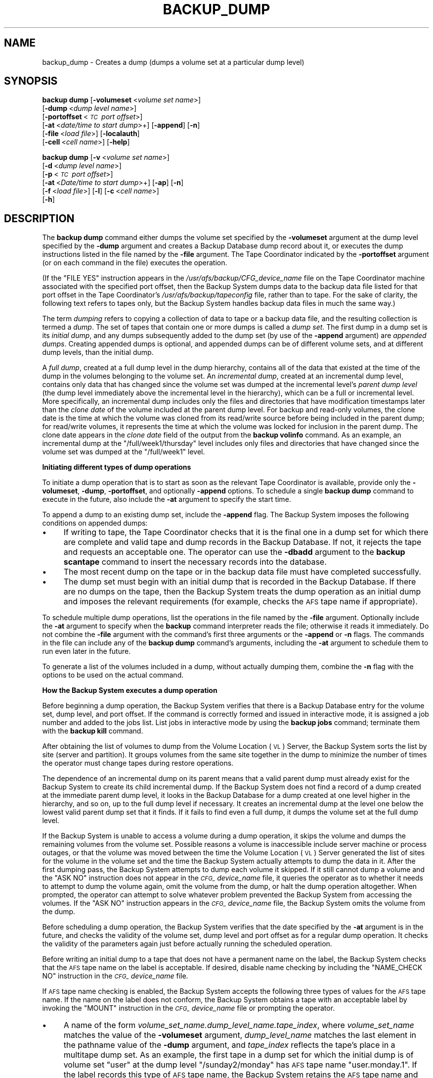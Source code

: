 .\" Automatically generated by Pod::Man 2.16 (Pod::Simple 3.05)
.\"
.\" Standard preamble:
.\" ========================================================================
.de Sh \" Subsection heading
.br
.if t .Sp
.ne 5
.PP
\fB\\$1\fR
.PP
..
.de Sp \" Vertical space (when we can't use .PP)
.if t .sp .5v
.if n .sp
..
.de Vb \" Begin verbatim text
.ft CW
.nf
.ne \\$1
..
.de Ve \" End verbatim text
.ft R
.fi
..
.\" Set up some character translations and predefined strings.  \*(-- will
.\" give an unbreakable dash, \*(PI will give pi, \*(L" will give a left
.\" double quote, and \*(R" will give a right double quote.  \*(C+ will
.\" give a nicer C++.  Capital omega is used to do unbreakable dashes and
.\" therefore won't be available.  \*(C` and \*(C' expand to `' in nroff,
.\" nothing in troff, for use with C<>.
.tr \(*W-
.ds C+ C\v'-.1v'\h'-1p'\s-2+\h'-1p'+\s0\v'.1v'\h'-1p'
.ie n \{\
.    ds -- \(*W-
.    ds PI pi
.    if (\n(.H=4u)&(1m=24u) .ds -- \(*W\h'-12u'\(*W\h'-12u'-\" diablo 10 pitch
.    if (\n(.H=4u)&(1m=20u) .ds -- \(*W\h'-12u'\(*W\h'-8u'-\"  diablo 12 pitch
.    ds L" ""
.    ds R" ""
.    ds C` ""
.    ds C' ""
'br\}
.el\{\
.    ds -- \|\(em\|
.    ds PI \(*p
.    ds L" ``
.    ds R" ''
'br\}
.\"
.\" Escape single quotes in literal strings from groff's Unicode transform.
.ie \n(.g .ds Aq \(aq
.el       .ds Aq '
.\"
.\" If the F register is turned on, we'll generate index entries on stderr for
.\" titles (.TH), headers (.SH), subsections (.Sh), items (.Ip), and index
.\" entries marked with X<> in POD.  Of course, you'll have to process the
.\" output yourself in some meaningful fashion.
.ie \nF \{\
.    de IX
.    tm Index:\\$1\t\\n%\t"\\$2"
..
.    nr % 0
.    rr F
.\}
.el \{\
.    de IX
..
.\}
.\"
.\" Accent mark definitions (@(#)ms.acc 1.5 88/02/08 SMI; from UCB 4.2).
.\" Fear.  Run.  Save yourself.  No user-serviceable parts.
.    \" fudge factors for nroff and troff
.if n \{\
.    ds #H 0
.    ds #V .8m
.    ds #F .3m
.    ds #[ \f1
.    ds #] \fP
.\}
.if t \{\
.    ds #H ((1u-(\\\\n(.fu%2u))*.13m)
.    ds #V .6m
.    ds #F 0
.    ds #[ \&
.    ds #] \&
.\}
.    \" simple accents for nroff and troff
.if n \{\
.    ds ' \&
.    ds ` \&
.    ds ^ \&
.    ds , \&
.    ds ~ ~
.    ds /
.\}
.if t \{\
.    ds ' \\k:\h'-(\\n(.wu*8/10-\*(#H)'\'\h"|\\n:u"
.    ds ` \\k:\h'-(\\n(.wu*8/10-\*(#H)'\`\h'|\\n:u'
.    ds ^ \\k:\h'-(\\n(.wu*10/11-\*(#H)'^\h'|\\n:u'
.    ds , \\k:\h'-(\\n(.wu*8/10)',\h'|\\n:u'
.    ds ~ \\k:\h'-(\\n(.wu-\*(#H-.1m)'~\h'|\\n:u'
.    ds / \\k:\h'-(\\n(.wu*8/10-\*(#H)'\z\(sl\h'|\\n:u'
.\}
.    \" troff and (daisy-wheel) nroff accents
.ds : \\k:\h'-(\\n(.wu*8/10-\*(#H+.1m+\*(#F)'\v'-\*(#V'\z.\h'.2m+\*(#F'.\h'|\\n:u'\v'\*(#V'
.ds 8 \h'\*(#H'\(*b\h'-\*(#H'
.ds o \\k:\h'-(\\n(.wu+\w'\(de'u-\*(#H)/2u'\v'-.3n'\*(#[\z\(de\v'.3n'\h'|\\n:u'\*(#]
.ds d- \h'\*(#H'\(pd\h'-\w'~'u'\v'-.25m'\f2\(hy\fP\v'.25m'\h'-\*(#H'
.ds D- D\\k:\h'-\w'D'u'\v'-.11m'\z\(hy\v'.11m'\h'|\\n:u'
.ds th \*(#[\v'.3m'\s+1I\s-1\v'-.3m'\h'-(\w'I'u*2/3)'\s-1o\s+1\*(#]
.ds Th \*(#[\s+2I\s-2\h'-\w'I'u*3/5'\v'-.3m'o\v'.3m'\*(#]
.ds ae a\h'-(\w'a'u*4/10)'e
.ds Ae A\h'-(\w'A'u*4/10)'E
.    \" corrections for vroff
.if v .ds ~ \\k:\h'-(\\n(.wu*9/10-\*(#H)'\s-2\u~\d\s+2\h'|\\n:u'
.if v .ds ^ \\k:\h'-(\\n(.wu*10/11-\*(#H)'\v'-.4m'^\v'.4m'\h'|\\n:u'
.    \" for low resolution devices (crt and lpr)
.if \n(.H>23 .if \n(.V>19 \
\{\
.    ds : e
.    ds 8 ss
.    ds o a
.    ds d- d\h'-1'\(ga
.    ds D- D\h'-1'\(hy
.    ds th \o'bp'
.    ds Th \o'LP'
.    ds ae ae
.    ds Ae AE
.\}
.rm #[ #] #H #V #F C
.\" ========================================================================
.\"
.IX Title "BACKUP_DUMP 8"
.TH BACKUP_DUMP 8 "2010-12-17" "OpenAFS" "AFS Command Reference"
.\" For nroff, turn off justification.  Always turn off hyphenation; it makes
.\" way too many mistakes in technical documents.
.if n .ad l
.nh
.SH "NAME"
backup_dump \- Creates a dump (dumps a volume set at a particular dump level)
.SH "SYNOPSIS"
.IX Header "SYNOPSIS"
\&\fBbackup dump\fR [\fB\-volumeset\fR\ <\fIvolume\ set\ name\fR>]
    [\fB\-dump\fR\ <\fIdump\ level\ name\fR>] 
    [\fB\-portoffset\fR\ <\fI\s-1TC\s0\ port\ offset\fR>]
    [\fB\-at\fR\ <\fIdate/time\ to\ start\ dump\fR>+] [\fB\-append\fR] [\fB\-n\fR]
    [\fB\-file\fR\ <\fIload\ file\fR>] [\fB\-localauth\fR] 
    [\fB\-cell\fR\ <\fIcell\ name\fR>] [\fB\-help\fR]
.PP
\&\fBbackup dump\fR [\fB\-v\fR\ <\fIvolume\ set\ name\fR>]
    [\fB\-d\fR\ <\fIdump\ level\ name\fR>]
    [\fB\-p\fR\ <\fI\s-1TC\s0\ port\ offset\fR>]
    [\fB\-at\fR\ <\fIDate/time\ to\ start\ dump\fR>+] [\fB\-ap\fR] [\fB\-n\fR]
    [\fB\-f\fR\ <\fIload\ file\fR>] [\fB\-l\fR] [\fB\-c\fR\ <\fIcell\ name\fR>]
    [\fB\-h\fR]
.SH "DESCRIPTION"
.IX Header "DESCRIPTION"
The \fBbackup dump\fR command either dumps the volume set specified by the
\&\fB\-volumeset\fR argument at the dump level specified by the \fB\-dump\fR
argument and creates a Backup Database dump record about it, or executes
the dump instructions listed in the file named by the \fB\-file\fR
argument. The Tape Coordinator indicated by the \fB\-portoffset\fR argument
(or on each command in the file) executes the operation.
.PP
(If the \f(CW\*(C`FILE YES\*(C'\fR instruction appears in the
\&\fI/usr/afs/backup/CFG_\fIdevice_name\fI\fR file on the Tape Coordinator machine
associated with the specified port offset, then the Backup System dumps
data to the backup data file listed for that port offset in the Tape
Coordinator's \fI/usr/afs/backup/tapeconfig\fR file, rather than to tape. For
the sake of clarity, the following text refers to tapes only, but the
Backup System handles backup data files in much the same way.)
.PP
The term \fIdumping\fR refers to copying a collection of data to tape or a
backup data file, and the resulting collection is termed a \fIdump\fR. The
set of tapes that contain one or more dumps is called a \fIdump set\fR. The
first dump in a dump set is its \fIinitial dump\fR, and any dumps
subsequently added to the dump set (by use of the \fB\-append\fR argument) are
\&\fIappended dumps\fR.  Creating appended dumps is optional, and appended
dumps can be of different volume sets, and at different dump levels, than
the initial dump.
.PP
A \fIfull dump\fR, created at a full dump level in the dump hierarchy,
contains all of the data that existed at the time of the dump in the
volumes belonging to the volume set. An \fIincremental dump\fR, created at an
incremental dump level, contains only data that has changed since the
volume set was dumped at the incremental level's \fIparent dump level\fR (the
dump level immediately above the incremental level in the hierarchy),
which can be a full or incremental level. More specifically, an
incremental dump includes only the files and directories that have
modification timestamps later than the \fIclone date\fR of the volume
included at the parent dump level. For backup and read-only volumes, the
clone date is the time at which the volume was cloned from its read/write
source before being included in the parent dump; for read/write volumes,
it represents the time at which the volume was locked for inclusion in the
parent dump. The clone date appears in the \fIclone date\fR field of the
output from the \fBbackup volinfo\fR command. As an example, an incremental
dump at the \f(CW\*(C`/full/week1/thursday\*(C'\fR level includes only files and
directories that have changed since the volume set was dumped at the
\&\f(CW\*(C`/full/week1\*(C'\fR level.
.Sh "Initiating different types of dump operations"
.IX Subsection "Initiating different types of dump operations"
To initiate a dump operation that is to start as soon as the relevant Tape
Coordinator is available, provide only the \fB\-volumeset\fR, \fB\-dump\fR,
\&\fB\-portoffset\fR, and optionally \fB\-append\fR options. To schedule a single
\&\fBbackup dump\fR command to execute in the future, also include the \fB\-at\fR
argument to specify the start time.
.PP
To append a dump to an existing dump set, include the \fB\-append\fR flag. The
Backup System imposes the following conditions on appended dumps:
.IP "\(bu" 4
If writing to tape, the Tape Coordinator checks that it is the final one
in a dump set for which there are complete and valid tape and dump records
in the Backup Database. If not, it rejects the tape and requests an
acceptable one. The operator can use the \fB\-dbadd\fR argument to the
\&\fBbackup scantape\fR command to insert the necessary records into the
database.
.IP "\(bu" 4
The most recent dump on the tape or in the backup data file must have
completed successfully.
.IP "\(bu" 4
The dump set must begin with an initial dump that is recorded in the
Backup Database. If there are no dumps on the tape, then the Backup System
treats the dump operation as an initial dump and imposes the relevant
requirements (for example, checks the \s-1AFS\s0 tape name if appropriate).
.PP
To schedule multiple dump operations, list the operations in the file
named by the \fB\-file\fR argument. Optionally include the \fB\-at\fR argument to
specify when the \fBbackup\fR command interpreter reads the file; otherwise
it reads it immediately. Do not combine the \fB\-file\fR argument with the
command's first three arguments or the \fB\-append\fR or \fB\-n\fR flags. The
commands in the file can include any of the \fBbackup dump\fR command's
arguments, including the \fB\-at\fR argument to schedule them to run even
later in the future.
.PP
To generate a list of the volumes included in a dump, without actually
dumping them, combine the \fB\-n\fR flag with the options to be used on the
actual command.
.Sh "How the Backup System executes a dump operation"
.IX Subsection "How the Backup System executes a dump operation"
Before beginning a dump operation, the Backup System verifies that there
is a Backup Database entry for the volume set, dump level, and port
offset. If the command is correctly formed and issued in interactive mode,
it is assigned a job number and added to the jobs list. List jobs in
interactive mode by using the \fBbackup jobs\fR command; terminate them with
the \fBbackup kill\fR command.
.PP
After obtaining the list of volumes to dump from the Volume Location (\s-1VL\s0)
Server, the Backup System sorts the list by site (server and
partition). It groups volumes from the same site together in the dump to
minimize the number of times the operator must change tapes during restore
operations.
.PP
The dependence of an incremental dump on its parent means that a valid
parent dump must already exist for the Backup System to create its child
incremental dump. If the Backup System does not find a record of a dump
created at the immediate parent dump level, it looks in the Backup
Database for a dump created at one level higher in the hierarchy, and so
on, up to the full dump level if necessary. It creates an incremental dump
at the level one below the lowest valid parent dump set that it finds. If
it fails to find even a full dump, it dumps the volume set at the full
dump level.
.PP
If the Backup System is unable to access a volume during a dump operation,
it skips the volume and dumps the remaining volumes from the volume
set. Possible reasons a volume is inaccessible include server machine or
process outages, or that the volume was moved between the time the Volume
Location (\s-1VL\s0) Server generated the list of sites for the volume in the
volume set and the time the Backup System actually attempts to dump the
data in it. After the first dumping pass, the Backup System attempts to
dump each volume it skipped. If it still cannot dump a volume and the
\&\f(CW\*(C`ASK NO\*(C'\fR instruction does not appear in the \fI\s-1CFG_\s0\fIdevice_name\fI\fR file,
it queries the operator as to whether it needs to attempt to dump the
volume again, omit the volume from the dump, or halt the dump operation
altogether. When prompted, the operator can attempt to solve whatever
problem prevented the Backup System from accessing the volumes. If the
\&\f(CW\*(C`ASK NO\*(C'\fR instruction appears in the \fI\s-1CFG_\s0\fIdevice_name\fI\fR file, the
Backup System omits the volume from the dump.
.PP
Before scheduling a dump operation, the Backup System verifies that the
date specified by the \fB\-at\fR argument is in the future, and checks the
validity of the volume set, dump level and port offset as for a regular
dump operation. It checks the validity of the parameters again just before
actually running the scheduled operation.
.PP
Before writing an initial dump to a tape that does not have a permanent
name on the label, the Backup System checks that the \s-1AFS\s0 tape name on the
label is acceptable. If desired, disable name checking by including the
\&\f(CW\*(C`NAME_CHECK NO\*(C'\fR instruction in the \fI\s-1CFG_\s0\fIdevice_name\fI\fR file.
.PP
If \s-1AFS\s0 tape name checking is enabled, the Backup System accepts the
following three types of values for the \s-1AFS\s0 tape name. If the name on the
label does not conform, the Backup System obtains a tape with an
acceptable label by invoking the \f(CW\*(C`MOUNT\*(C'\fR instruction in the
\&\fI\s-1CFG_\s0\fIdevice_name\fI\fR file or prompting the operator.
.IP "\(bu" 4
A name of the form \fIvolume_set_name.dump_level_name.tape_index\fR, where
\&\fIvolume_set_name\fR matches the value of the \fB\-volumeset\fR argument,
\&\fIdump_level_name\fR matches the last element in the pathname value of the
\&\fB\-dump\fR argument, and \fItape_index\fR reflects the tape's place in a
multitape dump set. As an example, the first tape in a dump set for which
the initial dump is of volume set \f(CW\*(C`user\*(C'\fR at the dump level
\&\f(CW\*(C`/sunday2/monday\*(C'\fR has \s-1AFS\s0 tape name \f(CW\*(C`user.monday.1\*(C'\fR. If the label
records this type of \s-1AFS\s0 tape name, the Backup System retains the \s-1AFS\s0 tape
name and writes the dump to the tape.
.IP "\(bu" 4
The string \f(CW\*(C`<NULL>\*(C'\fR, which usually indicates that a backup operator
has used the \fBbackup labeltape\fR command to write a label on the tape, but
did not include the \fB\-name\fR argument to assign an \s-1AFS\s0 tape
name. Presumably, the operator did include the \fB\-pname\fR argument to
assign a permanent name. If the label records a \f(CW\*(C`<NULL>\*(C'\fR value, the
Backup System constructs and records on the label the appropriate \s-1AFS\s0 tape
name, and writes the dump on the tape.
.IP "\(bu" 4
No value at all, because the tape has never been labeled or used in the
Backup System. As when the \s-1AFS\s0 tape name is \f(CW\*(C`<NULL>\*(C'\fR, the Backup
System constructs and records on the label the appropriate \s-1AFS\s0 tape name,
and writes the dump on the tape.
.PP
To determine how much data it can write to a tape, the Tape Coordinator
reads the capacity recorded on the tape's label (placed there by including
the \fB\-size\fR argument to the \fBbackup labeltape\fR command). If the label's
capacity field is empty, the Tape Coordinator uses the capacity recorded
for the specified port offset in the local \fItapeconfig\fR file. If the
capacity field in the \fItapeconfig\fR file is also empty, the Tape
Coordinator uses the maximum capacity of 2 \s-1TB\s0.
.PP
During a dump operation, the Tape Coordinator tracks how much data it has
written and stops shortly before it reaches what it believes is the tape's
capacity. If it is in the middle of writing the data for a volume when it
reaches that point, it writes a special marker that indicates an
interrupted volume and continues writing the volume on the next tape. It
can split a volume this way during both an initial and an appended dump,
and the fact that the volume resides on multiple tapes is automatically
recorded in the Backup Database.
.PP
If the tape is actually larger than the expected capacity, then the Tape
Coordinator simply does not use the excess tape. If the tape is smaller
than the expected capacity, the Tape Coordinator can reach the end-of-tape
(\s-1EOT\s0) unexpectedly while it is writing data. If the Tape Coordinator is in
the middle of the writing data from a volume, it obtains a new tape and
rewrites the entire contents of the interrupted volume to it. The data
from the volume that was written to the previous tape remains there, but
is never used.
.PP
The Backup System allows recycling of tapes (writing a new dump set over
an old dump set that is no longer needed), but imposes the following
conditions:
.IP "\(bu" 4
All dumps in the old dump set must be expired. The Backup System always
checks expiration dates, even when name checking is disabled.
.IP "\(bu" 4
If the tape to be recycled does not have a permanent name and name
checking is enabled, then the \s-1AFS\s0 tape name derived from the new initial
dump's volume set name and dump level name must match the \s-1AFS\s0 tape name
already recorded on the label.
.IP "\(bu" 4
The tape cannot already have data on it that belongs to the dump currently
being performed, because that implies that the operator or automated tape
device has not removed the previous tape from the drive, or has mistakenly
reinserted it. The Tape Coordinator generates the following message and
attempts to obtain another tape:
.Sp
.Vb 1
\&   Can\*(Aqt overwrite tape containing the dump in progress
.Ve
.IP "\(bu" 4
The tape cannot contain data from a parent dump of the current
(incremental) dump, because overwriting a parent dump makes it impossible
to restore data from the current dump. The Tape Coordinator generates the
following message and attempts to obtain another tape:
.Sp
.Vb 1
\&   Can\*(Aqt overwrite the parent dump I<parent_name> (I<parent_dump_ID>)
.Ve
.PP
To recycle a tape before all dumps on it have expired or if the \s-1AFS\s0 tape
name is wrong, use the \fBbackup labeltape\fR command to overwrite the tape's
label and remove all associated tape and dump records from the Backup
Database.
.PP
The Tape Coordinator's default response to this command is to access the
first tape by invoking the \f(CW\*(C`MOUNT\*(C'\fR instruction in the
\&\fI\s-1CFG_\s0\fIdevice_name\fI\fR file, or by prompting the backup operator to insert
the tape if there is no \f(CW\*(C`MOUNT\*(C'\fR instruction.  However, if the \f(CW\*(C`AUTOQUERY
NO\*(C'\fR instruction appears in the \fI\s-1CFG_\s0\fIdevice_name\fI\fR file, or if the
issuer of the \fBbutc\fR command included the \fB\-noautoquery\fR flag, the Tape
Coordinator instead expects the tape to be in the device already. If it is
not, the Tape Coordinator invokes the \f(CW\*(C`MOUNT\*(C'\fR instruction or prompts the
operator. It also invokes the \f(CW\*(C`MOUNT\*(C'\fR instruction or prompts for any
additional tapes needed to complete the dump operation; the issuer must
arrange to provide them.
.SH "CAUTIONS"
.IX Header "CAUTIONS"
If a dump operation is interrupted or fails for any reason, data from all
volumes written to tape before the interrupt are valid can be used in a
restore operation. The Backup Database includes an entry for the failed
dump and for each volume that was successfully dumped. See the \fI\s-1IBM\s0 \s-1AFS\s0
Administration Guide\fR for information on dealing with interrupted dumps.
.PP
If dumping to tape rather than a backup data file, it is best to use only
compatible tape devices (ones that can read the same type of tape).  Using
compatible devices greatly simplifies restore operations. The
\&\fB\-portoffset\fR argument to the \fBbackup diskrestore\fR and \fBbackup
volsetrestore\fR commands accepts multiple port offset numbers, but the
Backup System uses the first listed port offset when restoring all full
dumps, the second port offset when restoring all level 1 dumps, and so
on. At the very least, use compatible tape devices to perform dumps at
each level. If compatible tape devices are not used, the \fBbackup
volrestore\fR command must be used to restore one volume at a time.
.PP
Valid (unexpired) administrative tokens must be available to the \fBbackup\fR
command interpreter both when it reads the file named by the \fB\-file\fR
argument and when it runs each operation listed in the file. Presumably,
the issuer is scheduling dumps for times when no human operator is
present, and so must arrange for valid tokens to be available on the local
machine. One option is to issue all commands (or run all scripts) on file
server machines and use the \fB\-localauth\fR flag on the \fBbackup\fR and \fBvos\fR
commands. To protect against improper access to the machine or the tokens,
the machine must be physically secure (perhaps even more protected than a
Tape Coordinator machine monitored by a human operator during
operation). Also, if an unattended dump requires multiple tapes, the
operator must properly configure a tape stacker or jukebox and the device
configuration file.
.PP
When the command is issued in regular (non-interactive) mode, the command
shell prompt does not return until the dump operation completes. To avoid
having to open additional connections, issue the command in interactive
mode, especially when including the \fB\-at\fR argument to schedule dump
operations.
.SH "OPTIONS"
.IX Header "OPTIONS"
.IP "\fB\-volumeset\fR <\fIvolume set name\fR>" 4
.IX Item "-volumeset <volume set name>"
Names the volume set to dump. The \fB\-dump\fR argument must be provided along
with this one; do not combine them with the \fB\-file\fR argument. If using a
temporary volume set, the \fBvos dump\fR command must be issued within the
interactive session in which the \fBbackup addvolset\fR command was issued
with the \fB\-temporary\fR flag.
.IP "\fB\-dump\fR <\fIdump level name\fR>" 4
.IX Item "-dump <dump level name>"
Specifies the complete pathname of the dump level at which to dump the
volume set. The \fB\-volumeset\fR argument must be provided along with this
one; do not combine them with the \fB\-file\fR argument.
.IP "\fB\-portoffset\fR <\fI\s-1TC\s0 port offset\fR>" 4
.IX Item "-portoffset <TC port offset>"
Specifies the port offset number of the Tape Coordinator handling the
tapes for this operation. It must be provided unless the default value of
0 (zero) is appropriate; do not combine it with the \fB\-file\fR argument.
.IP "\fB\-at\fR <\fIdate/time to start dump\fR>" 4
.IX Item "-at <date/time to start dump>"
Specifies the date and time in the future at which to run the command, or
to read the file named by the \fB\-file\fR argument. Provide a value in the
format \fImm/dd/yyyy\fR [\fIhh:MM\fR], where the month (\fImm\fR), day (\fIdd\fR), and
year (\fIyyyy\fR) are required. Valid values for the year range from \f(CW1970\fR
to \f(CW2037\fR; higher values are not valid because the latest possible date
in the standard \s-1UNIX\s0 representation is in February 2038. The Backup System
automatically reduces any later date to the maximum value.
.Sp
The hour and minutes (\fIhh:MM\fR) are optional, but if provided must be in
24\-hour format (for example, the value \f(CW\*(C`14:36\*(C'\fR represents 2:36 p.m.). If
omitted, the time defaults to midnight (00:00 hours).
.Sp
As an example, the value 04/23/1999 20:20 schedules the command for 8:20
p.m. on 23 April 1999.
.IP "\fB\-append\fR" 4
.IX Item "-append"
Appends the dump onto the end of a tape that already contains data from
another dump. However, if the tape is not in fact part of an existing dump
set, the Backup System creates a new dump set using the parameters of this
dump. If the tape is not the last tape in the dump set, the Tape
Coordinator prompts for insertion of the appropriate tape. Do not combine
this argument with the \fB\-file\fR argument.
.IP "\fB\-n\fR" 4
.IX Item "-n"
Displays the names of volumes to be included in the indicated dump,
without actually performing the dump operation. Do not combine this
argument with the \fB\-file\fR argument.
.IP "\fB\-file\fR <\fIload file\fR>" 4
.IX Item "-file <load file>"
Specifies the local disk or \s-1AFS\s0 pathname of a file containing \fBbackup\fR
commands. The Backup System reads the file immediately, or at the time
specified by the \fB\-at\fR argument if it is provided. A partial pathname is
interpreted relative to the current working directory.
.Sp
Place each \fBbackup dump\fR command on its own line in the indicated file,
using the same syntax as for the command line, but without the word
\&\fBbackup\fR at the start of the line. Each command must include a value for
the \fB\-volumeset\fR and \fB\-dump\fR arguments, and for the \fB\-portoffset\fR
argument unless the default value of 0 is appropriate. Commands in the
file can also include any of the \fBbackup dump\fR command's optional
options. In the following example file, the first command runs as soon as
the Backup System reads the file, whereas the other commands are
themselves scheduled; the specified date and time must be later than the
date and time at which the Backup System reads the file.
.Sp
.Vb 3
\&   dump user /sunday1/wednesday \-port 1
\&   dump sun4x_56 /sunday1/friday \-port 2 \-at 04/08/1999
\&   dump sun4x_55 /sunday1/friday \-port 2 \-at 04/08/1999 02:00 \-append
.Ve
.Sp
Do not combine this argument with the \fB\-volumeset\fR, \fB\-dump\fR,
\&\fB\-portoffset\fR, \fB\-append\fR, or \fB\-n\fR options.
.IP "\fB\-localauth\fR" 4
.IX Item "-localauth"
Constructs a server ticket using a key from the local
\&\fI/usr/afs/etc/KeyFile\fR file. The \fBbackup\fR command interpreter presents
it to the Backup Server, Volume Server and \s-1VL\s0 Server during mutual
authentication. Do not combine this flag with the \fB\-cell\fR argument. For
more details, see \fIbackup\fR\|(8).
.IP "\fB\-cell\fR <\fIcell name\fR>" 4
.IX Item "-cell <cell name>"
Names the cell in which to run the command. Do not combine this argument
with the \fB\-localauth\fR flag. For more details, see \fIbackup\fR\|(8).
.IP "\fB\-help\fR" 4
.IX Item "-help"
Prints the online help for this command. All other valid options are
ignored.
.SH "OUTPUT"
.IX Header "OUTPUT"
The command interpreter first generates a list of the volumes to be
included in the dump by matching the entries in the volume set against the
volumes listed in the Volume Location Database (\s-1VLDB\s0). It prints the list
following the header:
.PP
.Vb 1
\&   Preparing to dump the following volumes:
.Ve
.PP
The following message then indicates that the command interpreter has
passed the dump request to the appropriate Tape Coordinator for
processing:
.PP
.Vb 1
\&   Starting dump.
.Ve
.PP
If the issuer includes the \fB\-n\fR flag, the output is of the following
form:
.PP
.Vb 4
\&   Starting dump of volume set \*(Aq<volume set>\*(Aq (dump set \*(Aq<dump level>\*(Aq)
\&   Total number of volumes : <number dumped>
\&   Would have dumped the following volumes:
\&   <list_of_volumes>
.Ve
.PP
where \fIlist_of_volumes\fR identifies each volume by name and volume \s-1ID\s0
number.
.PP
If the Tape Coordinator is unable to access a volume, it prints an error
message in its window and records the error in its log and error files.
.SH "EXAMPLES"
.IX Header "EXAMPLES"
The following command dumps the volumes in the volume set called \f(CW\*(C`user\*(C'\fR
at the dump level \f(CW\*(C`/full/sunday2/monday\*(C'\fR. The issuer places the necessary
tapes in the device with port offset 5.
.PP
.Vb 8
\&   % backup dump \-volumeset user \-dump /full/sunday2/monday \-portoffset 5
\&   Preparing to dump the following volumes:
\&   user.jones.backup   387623900
\&   user.pat.backup     486219245
\&   user.smith.backup   597315841
\&          .                .
\&          .                .
\&   Starting dump.
.Ve
.PP
The following command displays the list of volumes to be dumped when the
user dumps the \f(CW\*(C`sys_sun\*(C'\fR volume set at the \f(CW\*(C`/full\*(C'\fR dump level.
.PP
.Vb 11
\&   % backup dump \-volumeset sys_sun \-dump /full \-n
\&   Starting dump of volume set \*(Aqsys_sun\*(Aq (dump set \*(Aq/full\*(Aq)
\&   Total number of volumes: 24
\&   Would have dumped the following volumes:
\&   sun4x_56      124857238
\&   sun4x_56.bin  124857241
\&       .            .
\&       .            .
\&   sun4x_55      124857997
\&       .            .
\&       .            .
.Ve
.PP
The following command schedules a dump of the volumes in the volume set
\&\f(CW\*(C`user\*(C'\fR at the dump level \f(CW\*(C`/sunday2/monday1\*(C'\fR for 11:00 p.m. on 14 June
1999. The appropriate Tape Coordinator has port offset 0 (zero), so that
argument is omitted.
.PP
.Vb 1
\&   % backup dump \-volumeset user \-dump /sunday2/monday1 \-at 06/14/1999 23:00
.Ve
.SH "PRIVILEGE REQUIRED"
.IX Header "PRIVILEGE REQUIRED"
The issuer must be listed in the \fI/usr/afs/etc/UserList\fR file on every
machine where the Backup Server or Volume Location (\s-1VL\s0) Server is running,
and on every file server machine that houses an affected volume. If the
\&\fB\-localauth\fR flag is included, the issuer must instead be logged on to a
server machine as the local superuser \f(CW\*(C`root\*(C'\fR.
.SH "SEE ALSO"
.IX Header "SEE ALSO"
\&\fIbutc\fR\|(5),
\&\fIbackup\fR\|(8),
\&\fIbackup_adddump\fR\|(8),
\&\fIbackup_addvolentry\fR\|(8),
\&\fIbackup_addvolset\fR\|(8),
\&\fIbackup_diskrestore\fR\|(8),
\&\fIbackup_labeltape\fR\|(8),
\&\fIbackup_volrestore\fR\|(8),
\&\fIbutc\fR\|(8)
.SH "COPYRIGHT"
.IX Header "COPYRIGHT"
\&\s-1IBM\s0 Corporation 2000. <http://www.ibm.com/> All Rights Reserved.
.PP
This documentation is covered by the \s-1IBM\s0 Public License Version 1.0.  It was
converted from \s-1HTML\s0 to \s-1POD\s0 by software written by Chas Williams and Russ
Allbery, based on work by Alf Wachsmann and Elizabeth Cassell.
